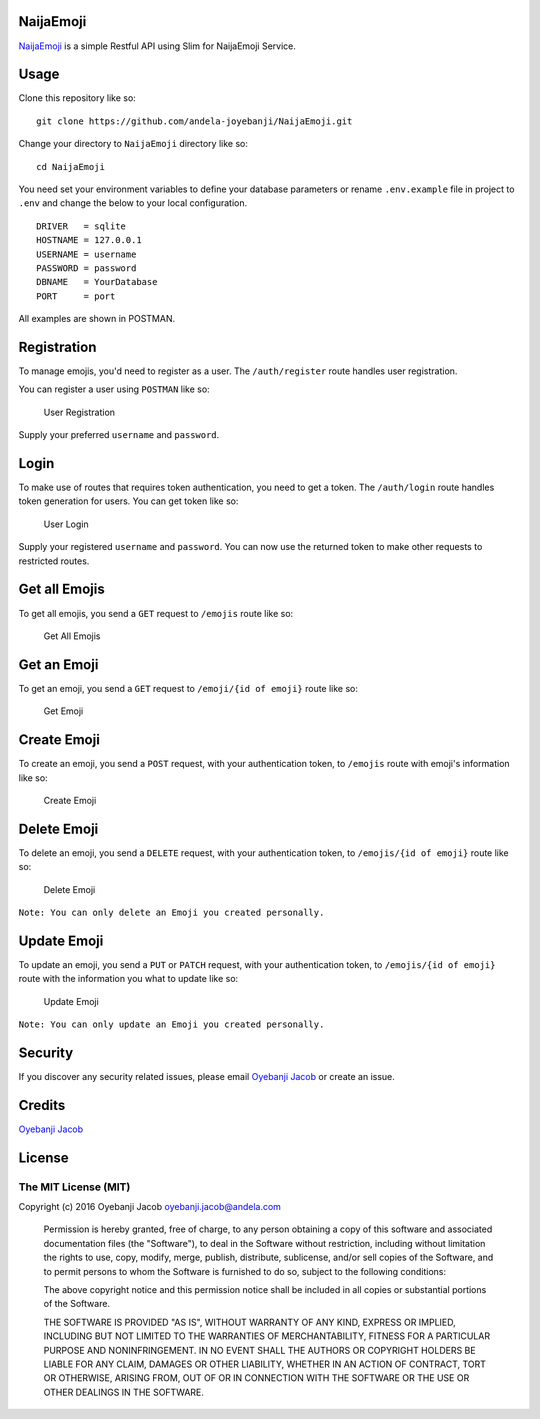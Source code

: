 |Build Status| |Scrutinizer Code Quality| |Coverage Status|

NaijaEmoji
==========

`NaijaEmoji <http://naijaemoji.readthedocs.org/en/latest/>`__ is a
simple Restful API using Slim for NaijaEmoji Service.

Usage
=====

Clone this repository like so:

::

        git clone https://github.com/andela-joyebanji/NaijaEmoji.git

Change your directory to ``NaijaEmoji`` directory like so:

::

        cd NaijaEmoji

You need set your environment variables to define your database
parameters or rename ``.env.example`` file in project to ``.env`` and
change the below to your local configuration.

::

    DRIVER   = sqlite
    HOSTNAME = 127.0.0.1
    USERNAME = username
    PASSWORD = password
    DBNAME   = YourDatabase
    PORT     = port

All examples are shown in POSTMAN.

Registration
============

To manage emojis, you'd need to register as a user. The
``/auth/register`` route handles user registration.

You can register a user using ``POSTMAN`` like so:

.. figure:: screenshots/user_registration.png
   :alt: User Registration

   User Registration

Supply your preferred ``username`` and ``password``.

Login
=====

To make use of routes that requires token authentication, you need to
get a token. The ``/auth/login`` route handles token generation for
users. You can get token like so:

.. figure:: screenshots/user_login.png
   :alt: User Login

   User Login

Supply your registered ``username`` and ``password``. You can now use
the returned token to make other requests to restricted routes.

Get all Emojis
==============

To get all emojis, you send a ``GET`` request to ``/emojis`` route like
so:

.. figure:: screenshots/get_all_emojis.png
   :alt: Get All Emojis

   Get All Emojis

Get an Emoji
============

To get an emoji, you send a ``GET`` request to ``/emoji/{id of emoji}``
route like so:

.. figure:: screenshots/get_emoji.png
   :alt: Get Emoji

   Get Emoji

Create Emoji
============

To create an emoji, you send a ``POST`` request, with your
authentication token, to ``/emojis`` route with emoji's information like
so:

.. figure:: screenshots/create_emoji.png
   :alt: Create Emoji

   Create Emoji

Delete Emoji
============

To delete an emoji, you send a ``DELETE`` request, with your
authentication token, to ``/emojis/{id of emoji}`` route like so:

.. figure:: screenshots/delete_emoji.png
   :alt: Delete Emoji

   Delete Emoji

``Note: You can only delete an Emoji you created personally.``

Update Emoji
============

To update an emoji, you send a ``PUT`` or ``PATCH`` request, with your
authentication token, to ``/emojis/{id of emoji}`` route with the
information you what to update like so:

.. figure:: screenshots/update_emoji.png
   :alt: Update Emoji

   Update Emoji

``Note: You can only update an Emoji you created personally.``

Security
========

If you discover any security related issues, please email `Oyebanji
Jacob <oyebanji.jacob@andela.com>`__ or create an issue.

Credits
=======

`Oyebanji Jacob <https://github.com/andela-joyebanji>`__

License
=======

The MIT License (MIT)
---------------------

Copyright (c) 2016 Oyebanji Jacob oyebanji.jacob@andela.com

    Permission is hereby granted, free of charge, to any person
    obtaining a copy of this software and associated documentation files
    (the "Software"), to deal in the Software without restriction,
    including without limitation the rights to use, copy, modify, merge,
    publish, distribute, sublicense, and/or sell copies of the Software,
    and to permit persons to whom the Software is furnished to do so,
    subject to the following conditions:

    The above copyright notice and this permission notice shall be
    included in all copies or substantial portions of the Software.

    THE SOFTWARE IS PROVIDED "AS IS", WITHOUT WARRANTY OF ANY KIND,
    EXPRESS OR IMPLIED, INCLUDING BUT NOT LIMITED TO THE WARRANTIES OF
    MERCHANTABILITY, FITNESS FOR A PARTICULAR PURPOSE AND
    NONINFRINGEMENT. IN NO EVENT SHALL THE AUTHORS OR COPYRIGHT HOLDERS
    BE LIABLE FOR ANY CLAIM, DAMAGES OR OTHER LIABILITY, WHETHER IN AN
    ACTION OF CONTRACT, TORT OR OTHERWISE, ARISING FROM, OUT OF OR IN
    CONNECTION WITH THE SOFTWARE OR THE USE OR OTHER DEALINGS IN THE
    SOFTWARE.

.. |Build Status| image:: https://travis-ci.org/andela-joyebanji/NaijaEmoji.svg?branch=develop
   :target: https://travis-ci.org/andela-joyebanji/NaijaEmoji
.. |Scrutinizer Code Quality| image:: https://scrutinizer-ci.com/g/andela-joyebanji/NaijaEmoji/badges/quality-score.png?b=develop
   :target: https://scrutinizer-ci.com/g/andela-joyebanji/NaijaEmoji/?branch=develop
.. |Coverage Status| image:: https://coveralls.io/repos/github/andela-joyebanji/NaijaEmoji/badge.svg?branch=develop
   :target: https://coveralls.io/github/andela-joyebanji/NaijaEmoji?branch=develop
